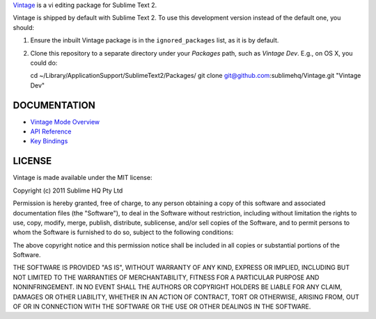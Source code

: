 `Vintage`_ is a vi editing package for Sublime Text 2.

.. _Vintage: http://www.sublimetext.com/docs/2/vintage.html

Vintage is shipped by default with Sublime Text 2. To use this development version instead of the default one, you should:

#. Ensure the inbuilt Vintage package is in the ``ignored_packages`` list, as it is by default.
#. Clone this repository to a separate directory under your *Packages* path, such as *Vintage Dev*. E.g., on OS X, you could do::

   cd ~/Library/Application\ Support/Sublime\ Text\ 2/Packages/
   git clone git@github.com:sublimehq/Vintage.git "Vintage Dev"


DOCUMENTATION
=============

* `Vintage Mode Overview`_
* `API Reference`_
* `Key Bindings`_

..   _Vintage Mode Overview: http://www.sublimetext.com/docs/2/vintage.html
..   _API Reference: http://www.sublimetext.com/docs/2/api_reference.html
..   _Key Bindings: http://sublimetext.info/docs/en/customization/key_bindings.html


LICENSE
=======

Vintage is made available under the MIT license:

Copyright (c) 2011 Sublime HQ Pty Ltd

Permission is hereby granted, free of charge, to any person obtaining a copy of this software and associated documentation files (the "Software"), to deal in the Software without restriction, including without limitation the rights to use, copy, modify, merge, publish, distribute, sublicense, and/or sell copies of the Software, and to permit persons to whom the Software is furnished to do so, subject to the following conditions:

The above copyright notice and this permission notice shall be included in all copies or substantial portions of the Software.

THE SOFTWARE IS PROVIDED "AS IS", WITHOUT WARRANTY OF ANY KIND, EXPRESS OR IMPLIED, INCLUDING BUT NOT LIMITED TO THE WARRANTIES OF MERCHANTABILITY, FITNESS FOR A PARTICULAR PURPOSE AND NONINFRINGEMENT. IN NO EVENT SHALL THE AUTHORS OR COPYRIGHT HOLDERS BE LIABLE FOR ANY CLAIM, DAMAGES OR OTHER LIABILITY, WHETHER IN AN ACTION OF CONTRACT, TORT OR OTHERWISE, ARISING FROM, OUT OF OR IN CONNECTION WITH THE SOFTWARE OR THE USE OR OTHER DEALINGS IN THE SOFTWARE.
